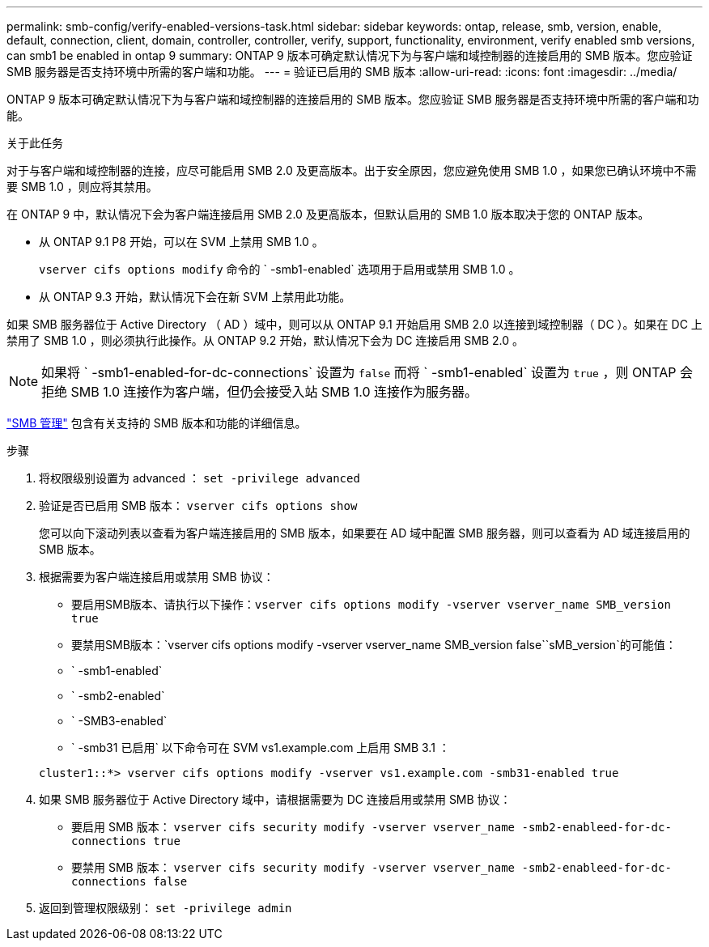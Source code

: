 ---
permalink: smb-config/verify-enabled-versions-task.html 
sidebar: sidebar 
keywords: ontap, release, smb, version, enable, default, connection, client, domain, controller, controller, verify, support, functionality, environment, verify enabled smb versions, can smb1 be enabled in ontap 9 
summary: ONTAP 9 版本可确定默认情况下为与客户端和域控制器的连接启用的 SMB 版本。您应验证 SMB 服务器是否支持环境中所需的客户端和功能。 
---
= 验证已启用的 SMB 版本
:allow-uri-read: 
:icons: font
:imagesdir: ../media/


[role="lead"]
ONTAP 9 版本可确定默认情况下为与客户端和域控制器的连接启用的 SMB 版本。您应验证 SMB 服务器是否支持环境中所需的客户端和功能。

.关于此任务
对于与客户端和域控制器的连接，应尽可能启用 SMB 2.0 及更高版本。出于安全原因，您应避免使用 SMB 1.0 ，如果您已确认环境中不需要 SMB 1.0 ，则应将其禁用。

在 ONTAP 9 中，默认情况下会为客户端连接启用 SMB 2.0 及更高版本，但默认启用的 SMB 1.0 版本取决于您的 ONTAP 版本。

* 从 ONTAP 9.1 P8 开始，可以在 SVM 上禁用 SMB 1.0 。
+
`vserver cifs options modify` 命令的 ` -smb1-enabled` 选项用于启用或禁用 SMB 1.0 。

* 从 ONTAP 9.3 开始，默认情况下会在新 SVM 上禁用此功能。


如果 SMB 服务器位于 Active Directory （ AD ）域中，则可以从 ONTAP 9.1 开始启用 SMB 2.0 以连接到域控制器（ DC ）。如果在 DC 上禁用了 SMB 1.0 ，则必须执行此操作。从 ONTAP 9.2 开始，默认情况下会为 DC 连接启用 SMB 2.0 。

[NOTE]
====
如果将 ` -smb1-enabled-for-dc-connections` 设置为 `false` 而将 ` -smb1-enabled` 设置为 `true` ，则 ONTAP 会拒绝 SMB 1.0 连接作为客户端，但仍会接受入站 SMB 1.0 连接作为服务器。

====
link:../smb-admin/index.html["SMB 管理"] 包含有关支持的 SMB 版本和功能的详细信息。

.步骤
. 将权限级别设置为 advanced ： `set -privilege advanced`
. 验证是否已启用 SMB 版本： `vserver cifs options show`
+
您可以向下滚动列表以查看为客户端连接启用的 SMB 版本，如果要在 AD 域中配置 SMB 服务器，则可以查看为 AD 域连接启用的 SMB 版本。

. 根据需要为客户端连接启用或禁用 SMB 协议：
+
** 要启用SMB版本、请执行以下操作：`vserver cifs options modify -vserver vserver_name SMB_version true`
** 要禁用SMB版本：`vserver cifs options modify -vserver vserver_name SMB_version false``sMB_version`的可能值：
** ` -smb1-enabled`
** ` -smb2-enabled`
** ` -SMB3-enabled`
** ` -smb31 已启用` 以下命令可在 SVM vs1.example.com 上启用 SMB 3.1 ：


+
[listing]
----

cluster1::*> vserver cifs options modify -vserver vs1.example.com -smb31-enabled true
----
. 如果 SMB 服务器位于 Active Directory 域中，请根据需要为 DC 连接启用或禁用 SMB 协议：
+
** 要启用 SMB 版本： `vserver cifs security modify -vserver vserver_name -smb2-enableed-for-dc-connections true`
** 要禁用 SMB 版本： `vserver cifs security modify -vserver vserver_name -smb2-enableed-for-dc-connections false`


. 返回到管理权限级别： `set -privilege admin`

